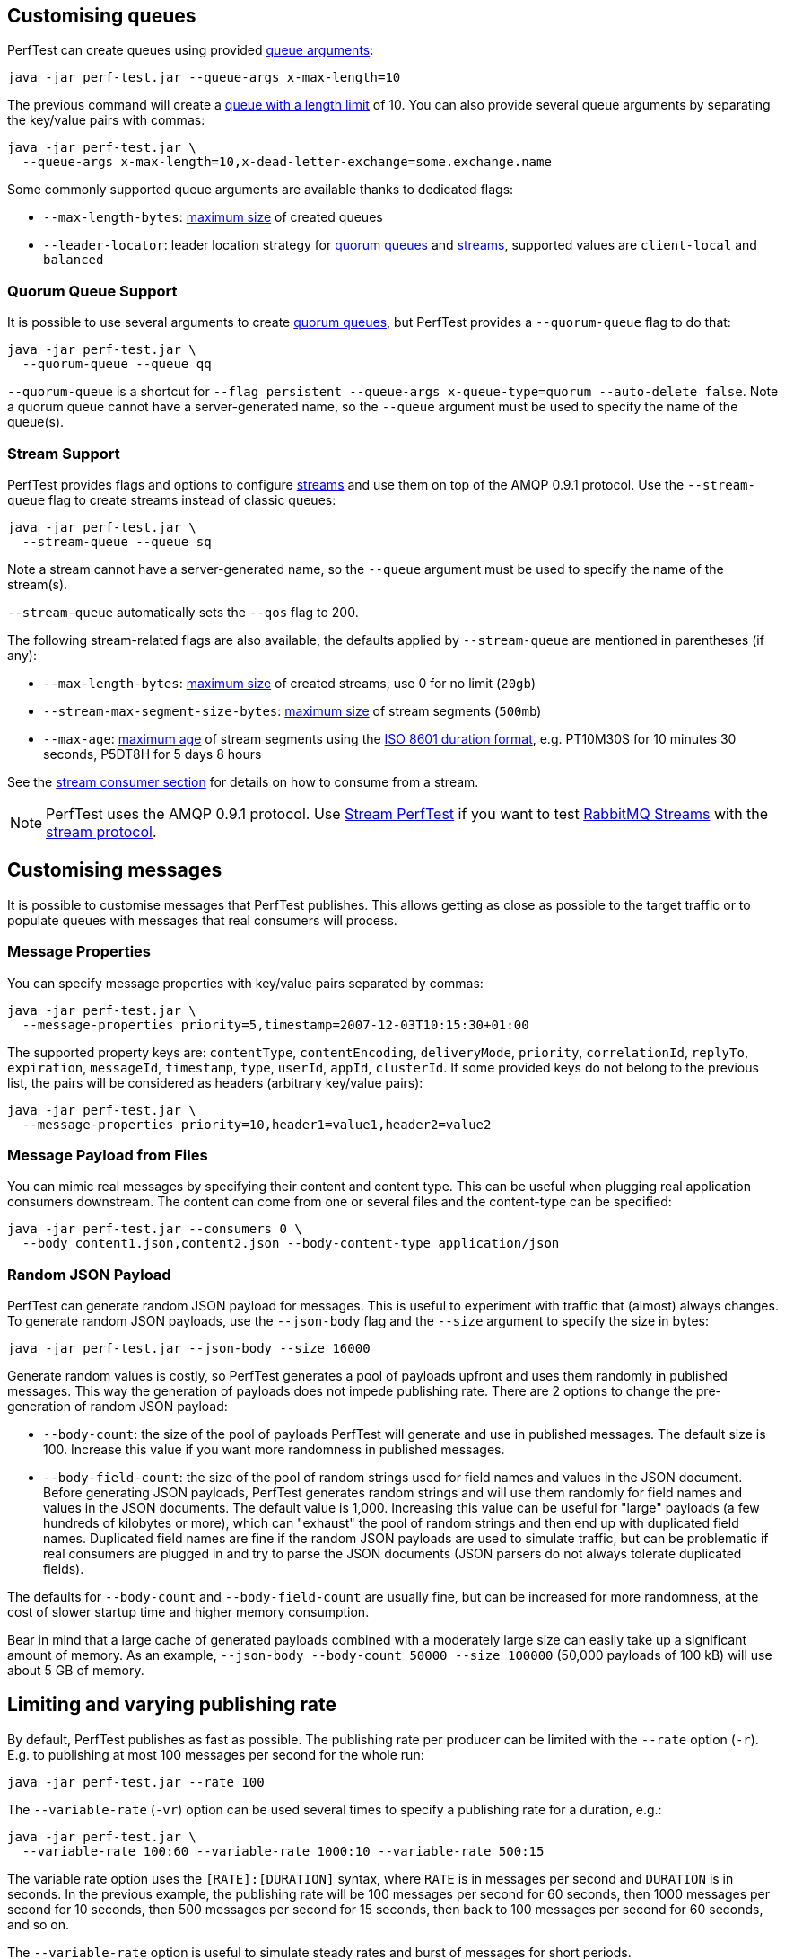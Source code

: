 [[customising-queues]]
== Customising queues

PerfTest can create queues using provided https://rabbitmq.com/queues.html#optional-arguments[queue arguments]:

 java -jar perf-test.jar --queue-args x-max-length=10

The previous command will create a https://www.rabbitmq.com/maxlength.html[queue with a length limit]
of 10. You can also provide several queue arguments by separating the
key/value pairs with commas:

 java -jar perf-test.jar \
   --queue-args x-max-length=10,x-dead-letter-exchange=some.exchange.name

Some commonly supported queue arguments are available thanks to dedicated flags:

* `--max-length-bytes`: https://rabbitmq.com/maxlength.html[maximum size] of created queues
* `--leader-locator`: leader location strategy for https://www.rabbitmq.com/quorum-queues.html#leader-placement[quorum queues] and https://www.rabbitmq.com/streams.html#leader-election[streams], supported values are `client-local` and `balanced`

=== Quorum Queue Support

It is possible to use several arguments to create https://rabbitmq.com/quorum-queues.html[quorum queues], but PerfTest provides a `--quorum-queue` flag to do that:

 java -jar perf-test.jar \
   --quorum-queue --queue qq

`--quorum-queue` is a shortcut for `--flag persistent --queue-args x-queue-type=quorum --auto-delete false`.
Note a quorum queue cannot have a server-generated name, so the `--queue` argument must be used to specify the name of the queue(s).

[[stream-support]]
=== Stream Support

PerfTest provides flags and options to configure https://rabbitmq.com/streams.html[streams] and use them on top of the AMQP 0.9.1 protocol.
Use the `--stream-queue` flag to create streams instead of classic queues:

 java -jar perf-test.jar \
   --stream-queue --queue sq

Note a stream cannot have a server-generated name, so the `--queue` argument must be used to specify the name of the stream(s).

`--stream-queue` automatically sets the `--qos` flag to 200.

The following stream-related flags are also available, the defaults applied by `--stream-queue` are mentioned in parentheses (if any):

* `--max-length-bytes`: https://rabbitmq.com/streams.html#retention[maximum size] of created streams, use 0 for no limit (`20gb`)
* `--stream-max-segment-size-bytes`: https://rabbitmq.com/streams.html#retention[maximum size] of stream segments (`500mb`)
* `--max-age`: https://rabbitmq.com/streams.html#retention[maximum age] of stream segments using the https://en.wikipedia.org/wiki/ISO_8601#Durations[ISO 8601 duration format], e.g. PT10M30S for 10 minutes 30 seconds, P5DT8H for 5 days 8 hours

See the <<usage-advanced.adoc#consuming-from-streams, stream consumer section>> for details on how to consume from a stream.

NOTE: PerfTest uses the AMQP 0.9.1 protocol.
Use https://rabbitmq.github.io/rabbitmq-stream-java-client/stable/htmlsingle/#the-performance-tool[Stream PerfTest] if you want to test https://rabbitmq.com/streams.html[RabbitMQ Streams] with the https://github.com/rabbitmq/rabbitmq-server/blob/main/deps/rabbitmq_stream/docs/PROTOCOL.adoc[stream protocol].

== Customising messages

It is possible to customise messages that PerfTest publishes. This allows
getting as close as possible to the target traffic or to populate queues
with messages that real consumers will process.

=== Message Properties

You can specify message properties with key/value pairs separated by commas:

 java -jar perf-test.jar \
   --message-properties priority=5,timestamp=2007-12-03T10:15:30+01:00

The supported property keys are: `contentType`, `contentEncoding`,
`deliveryMode`, `priority`, `correlationId`, `replyTo`, `expiration`, `messageId`,
`timestamp`, `type`, `userId`, `appId`, `clusterId`. If some provided
keys do not belong to the previous list, the pairs will be considered
as headers (arbitrary key/value pairs):

 java -jar perf-test.jar \
   --message-properties priority=10,header1=value1,header2=value2

=== Message Payload from Files

You can mimic real messages by specifying their content and
content type. This can be useful when plugging real application
consumers downstream. The content can come from one or several files and
the content-type can be specified:

  java -jar perf-test.jar --consumers 0 \
    --body content1.json,content2.json --body-content-type application/json

=== Random JSON Payload

PerfTest can generate random JSON payload for messages. This is useful to
experiment with traffic that (almost) always changes. To generate random JSON
payloads, use the `--json-body` flag and the `--size` argument to specify
the size in bytes:

 java -jar perf-test.jar --json-body --size 16000

Generate random values is costly, so PerfTest generates a pool of payloads upfront
and uses them randomly in published messages. This way the generation of payloads
does not impede publishing rate. There are 2 options to change the pre-generation of
random JSON payload:

 * `--body-count`: the size of the pool of payloads PerfTest will generate and use in
 published messages. The default size is 100. Increase this value if you want more
 randomness in published messages.
 * `--body-field-count`: the size of the pool of random strings used for field names and
 values in the JSON document. Before generating JSON payloads, PerfTest generates random
 strings and will use them randomly for field names and values in the JSON documents.
 The default value is 1,000. Increasing this value can be useful for "large"
 payloads (a few hundreds of kilobytes or more), which can "exhaust" the pool of random strings
 and then end up with duplicated field names. Duplicated field names are fine if
 the random JSON payloads are used to simulate traffic, but can be problematic if real
 consumers are plugged in and try to parse the JSON documents
 (JSON parsers do not always tolerate duplicated fields).

The defaults for `--body-count` and `--body-field-count` are usually fine, but can be increased
for more randomness, at the cost of slower startup time and higher memory consumption.

Bear in mind that a large cache of generated payloads combined with a moderately large size
can easily take up a significant amount of memory. As an example, `--json-body --body-count 50000 --size 100000`
(50,000 payloads of 100 kB) will use about 5 GB of memory.

== Limiting and varying publishing rate

By default, PerfTest publishes as fast as possible.
The publishing rate per producer can be limited with the `--rate` option (`-r`). E.g. to
publishing at most 100 messages per second for the whole run:

  java -jar perf-test.jar --rate 100

The `--variable-rate` (`-vr`) option can be used several times to specify a publishing rate
for a duration, e.g.:

  java -jar perf-test.jar \
    --variable-rate 100:60 --variable-rate 1000:10 --variable-rate 500:15

The variable rate option uses the `[RATE]:[DURATION]` syntax, where `RATE` is in messages per second
and `DURATION` is in seconds. In the previous example, the publishing rate
will be 100 messages per second for 60 seconds, then 1000 messages per second
for 10 seconds, then 500 messages per second for 15 seconds, then back to 100 messages per second
for 60 seconds, and so on.

The `--variable-rate` option is useful to simulate steady rates and burst of messages for short periods.

== Setting and varying the message size

The default size of the messages that PerfTest publishes is 12 bytes (PerfTest stores
some data in the message to calculate latency on the consumer side).

It is possible to make messages bigger with the `--size` (`-s`) option, e.g. to publish
4 kB messages:

  java -jar perf-test.jar --size 4000

The `--variable-size` (`-vs`) option allows to specify different message sizes
for periods of time, e.g.:

  java -jar perf-test.jar \
    --variable-size 1000:30 --variable-size 10000:20 --variable-size 5000:45

The variable rate option uses the `[SIZE]:[DURATION]` syntax, where `SIZE` is in bytes
and `DURATION` is in seconds. In the previous example, the size of published messages
will be 1 kB for 30 seconds, then 10 kB for 20 seconds, then 5 kB for 45 seconds,
then back to 1 kB for 30 seconds, and so on.

== Setting and varying consumer latency

You can simulate processing time per message with either a fixed or a variable latency value in microseconds.

The `--consumer-latency` (`-L`) option sets a fixed consumer latency in microseconds. In the example
below a 1 ms latency is set:

  java -jar perf-test.jar --consumer-latency 1000

The `--variable-latency` (`-vl`) option sets a variable consumer latency. In the example below it is
set to 1 ms for 60 seconds then 1 second for 30 seconds:

  java -jar perf-test.jar --variable-latency 1000:60 --variable-latency 1000000:30

[[working-with-many-queues]]
== Working With Many Queues
   
PertTest supports balancing the publishing and the consumption
across a sequence of queues, e.g.:

.Using a sequence of queues
[source,bash,indent=0]
--------
java -jar perf-test.jar --queue-pattern 'perf-test-%d' \
  --queue-pattern-from 1 --queue-pattern-to 10 \
  --producers 100 --consumers 100
--------

The previous command would create the `perf-test-1`, `perf-test-2`, ...,
`perf-test-10` queues and spreads the producers and consumers across them.
This way each queue will have 10 consumers and 10 producers sending messages to it.

Load is balanced in a round-robin fashion:

 java -jar perf-test.jar --queue-pattern 'perf-test-%d' \
   --queue-pattern-from 1 --queue-pattern-to 10 \
   --producers 15 --consumers 30

With the previous command, queues from `perf-test-1` to `perf-test-5`
will have 2 producers, and queues from `perf-test-6` to `perf-test-10`
will have only 1 producer. Each queue will have 3 consumers.

Note the `--queue-pattern` value is a
https://docs.oracle.com/javase/7/docs/api/java/util/Formatter.html[Java printf-style format string].
The queue index is the only argument passed in. The formatting is very close to C's `printf`.
`--queue-pattern 'perf-test-%03d' --queue-pattern-from 1 --queue-pattern-to 500` would for
instance create queues from `perf-test-001` to `perf-test-500`.

== Simulating High Loads
   
PerfTest can easily run hundreds of connections on a simple desktop machine.
Each producer and consumer use a Java thread and a TCP connection though,
so a PerfTest process can quickly run out of file descriptors, depending
on the OS settings. A simple solution is to use several PerfTest processes,
on the same machine or not. This is especially handy when combined
with the link:#working-with-many-queues[queue sequence] feature.

The following command line launches a first PerfTest process that
creates 500 queues (from `perf-test-1` to `perf-test-500`).
Each queue will have 3 consumers and 1 producer sending messages to it:

.Creating a first set of 500 queues
[source,bash,indent=0]
--------
java -jar perf-test.jar --queue-pattern 'perf-test-%d' \
  --queue-pattern-from 1 --queue-pattern-to 500 \
  --producers 500 --consumers 1500
--------

Then the following command line launches a second PerfTest process
that creates 500 queues (from `perf-test-501` to `perf-test-1000`).
Each queue will have 3 consumers and 1 producer sending messages to it:

.Creating a second set of 500 queues
[source,bash,indent=0]
--------
java -jar perf-test.jar --queue-pattern 'perf-test-%d' \
 --queue-pattern-from 501 --queue-pattern-to 1000 \
 --producers 500 --consumers 1500
--------

Those 2 processes will simulate 1000 producers and 3000 consumers spread
across 1000 queues.

A PerfTest process can exhaust its file descriptors limit and throw
`java.lang.OutOfMemoryError: unable to create new native thread`
exceptions. A first way to avoid this is to reduce the number of Java threads
PerfTest uses with the `--heartbeat-sender-threads` option:

.Using `--heartbeat-sender-threads` to reduce the number of threads
[source,bash,indent=0]
--------
java -jar perf-test.jar --queue-pattern 'perf-test-%d' \
  --queue-pattern-from 1 --queue-pattern-to 1000 \
  --producers 1000 --consumers 3000 --heartbeat-sender-threads 10
--------

By default, each producer and consumer connection uses a dedicated thread
to send heartbeats to the broker, so this is 4000 threads for heartbeats
in the previous sample. Considering producers and consumers always communicate
with the broker by publishing messages or sending acknowledgments, connections
are never idle, so using 10 threads for heartbeats for the 4000 connections
should be enough. Don't hesitate to experiment to come up with the appropriate
`--heartbeat-sender-threads` value for your use case.

Another way to avoid `java.lang.OutOfMemoryError: unable to create new native thread`
exceptions is to tune the number of file descriptors allowed per process
at the OS level, as some distributions use very low limits.
Here the recommendations are the same as for the broker, so you
can refer to our https://www.rabbitmq.com/networking.html#os-tuning[networking guide].

[[workloads-with-a-large-number-of-clients]]
== Workloads With a Large Number of Clients

A typical connected device workload (a.k.a "IoT workload") involves
many producers and consumers (dozens or hundreds of thousands)
that exchange messages at a low and mostly constant rate, usually a message every few seconds or minutes.
Simulating such workloads requires a different set of settings compared to
the workloads that have higher throughput and a small number of clients. With the appropriate set of flags,
PerfTest can simulate IoT workloads without requiring too many resources, especially threads.
Let's explore these flags.

With an IoT workload, publishers usually don't publish many messages per second,
but rather a message every fixed period of time. This can be achieved by using the `--publishing-interval`
flag instead of the `--rate` one. For example:

.Using `--publishing-interval` for low-throughput workloads
[source,bash,indent=0]
--------
java -jar perf-test.jar --publishing-interval 5
--------

The command above makes the publisher publish a message every 5 seconds.
To simulate a group of consumers, use the `--queue-pattern` flag to simulate many consumers across
many queues:

.Simulating 2000 clients on 1000 queues
[source,bash,indent=0]
--------
java -jar perf-test.jar --queue-pattern 'perf-test-%d' \
  --queue-pattern-from 1 --queue-pattern-to 1000 \
  --producers 1000 --consumers 1000 \
  --heartbeat-sender-threads 10 \
  --publishing-interval 5
--------

[IMPORTANT]
.Mind the sampling interval with slow publishers!
====
The `--interval` option (`-i`) sets the sampling interval for statistics and defaults to 1 second.
Keeping this value with slow publishers (1 message per second or less with `--publishing-interval`) can cause dips for some metrics, as they may not get any value for a while.
Note this affects only metrics and not the way PerfTest or the broker behave.
To avoid the metrics dips, you can increase the value of the sampling interval – twice the value of the publishing interval is a reasonable rule of thumb – or use the `--producer-random-start-delay` option to ramp up the start of publishers (see below).
====

To prevent publishers from publishing at roughly the same time and
distribute the rate more evenly, use
the `--producer-random-start-delay` option to add a random
delay before the first published message:

.Using `--producer-random-start-delay` to spread publishing in a random way
[source,bash,indent=0]
--------
java -jar perf-test.jar --queue-pattern 'perf-test-%d' \
  --queue-pattern-from 1 --queue-pattern-to 1000 \
  --producers 1000 --consumers 1000 \
  --heartbeat-sender-threads 10 \
  --publishing-interval 5 --producer-random-start-delay 120
--------

With the command above, each publisher will start with a random delay
between 1 and 120 seconds.

When using `--publishing-interval`, PerfTest will use one thread for 100 operations per second.
So 1,000 producers publishing at 1 message / second should keep 10 threads busy for
the publishing scheduling.
It is possible to set the number of threads used with the `--producer-scheduler-threads` options.
Set your own value if the default value is not appropriate for some reasons:

.Using `--producer-scheduler-threads` to set the number of publishing threads
[source,bash,indent=0]
--------
java -jar perf-test.jar --queue-pattern 'perf-test-%d' \
  --queue-pattern-from 1 --queue-pattern-to 1000 \
  --producers 1000 --consumers 1000 \
  --heartbeat-sender-threads 10 \
  --publishing-interval 60 --producer-random-start-delay 1800 \
  --producer-scheduler-threads 5
--------

In the example above, 1000 publishers will publish every 60 seconds
with a random start-up delay between 1 second and 30 minutes (1800 seconds). They
will be scheduled by only 5 threads. Such delay
values are suitable for long running tests.

Another option can be useful when simulating many consumers with a moderate message rate:
`--consumers-thread-pools`. It allows to use a given number of thread pools for all the consumers,
instead of one thread pool for each consumer by default. In the previous example, each consumer
would use a 1-thread thread pool, which is overkill considering consumers processing
is fast and producers publish one message every second. We can set the number of thread pools
to use with `--consumers-thread-pools` and they will be shared by the consumers:

.Using `--consumers-thread-pools` to reduce the number of consumer threads
[source,bash,indent=0]
--------
java -jar perf-test.jar --queue-pattern 'perf-test-%d' \
  --queue-pattern-from 1 --queue-pattern-to 1000 \
  --producers 1000 --consumers 1000 \
  --heartbeat-sender-threads 10 \
  --publishing-interval 60 --producer-random-start-delay 1800 \
  --producer-scheduler-threads 10 \
  --consumers-thread-pools 10
--------

The previous example uses only 10 thread pools for all consumers instead of 1000 by default.
These are 1-thread thread pools in this case, so this is 10 threads overall instead of 1000, another
huge resource saving to simulate more clients with a single PerfTest instance for large IoT workloads.

By default, PerfTest uses blocking network socket I/O to communicate with
the broker. This mode works fine for clients in many cases but the RabbitMQ Java client
also supports an https://www.rabbitmq.com/api-guide.html#java-nio[asynchronous I/O mode],
where resources like threads can be easily tuned. The goal here is to use as few
resources as possible to simulate as much load as possible with a single PerfTest instance.
In the slow publisher example above, a handful of threads should be enough
to handle the I/O. That's what the
`--nio-threads` flag is for:

.Reducing the number of IO threads by enabling the NIO mode with `--nio-threads`
[source,bash,indent=0]
--------
java -jar perf-test.jar --queue-pattern 'perf-test-%d' \
  --queue-pattern-from 1 --queue-pattern-to 1000 \
  --producers 1000 --consumers 1000 \
  --heartbeat-sender-threads 10 \
  --publishing-interval 60 --producer-random-start-delay 1800 \
  --producer-scheduler-threads 10 \
  --nio-threads 10
--------

This way PerfTest will use  12 threads for I/O over all the connections.
With the default blocking I/O mode, each producer (or consumer)
uses a thread for the I/O loop, that is 2000 threads to simulate 1000 producers and
1000 consumers. Using NIO in PerfTest can dramatically reduce the resources used
to simulate workloads with a large number of connections with appropriate tuning.

Note that in NIO mode the number of threads used can increase temporarily when connections close
unexpectedly and connection recovery kicks in. This is due to the NIO mode dispatching
connection closing to non-I/O threads to avoid deadlocks. Connection recovery can be disabled
with the `--disable-connection-recovery` flag.


== Running Producers and Consumers on Different Machines

If you run producers and consumers on different machines or even
in different processes, and you want PerfTest to calculate latency,
you need to use the `--use-millis` flag. E.g. for sending messages
from one host:

 java -jar perf-test.jar --producers 1 --consumers 0 \
   --predeclared --routing-key rk --queue q --use-millis

And for consuming messages from another host:

 java -jar perf-test.jar --producers 0 --consumers 1 \
   --predeclared --routing-key rk --queue q --use-millis

Note that as soon as you use `--use-millis`, latency is calculated in
milliseconds instead of microseconds. Note also the different machines should have
their clock synchronised, e.g. by NTP.
If you don't run producers and consumers on different machines or if you don't
want PerfTest to calculate latency, you don't need the `--use-millis` flag.

Why does one need to care about the `--use-millis` flag? PerfTest uses
by default `System.nanoTime()` in messages to calculate latency
between producers and senders. `System.nanoTime()` provides nanosecond precision
but must be used only in the same Java process. So PerfTest can fall back to `System.currentTimeMillis()`,
which provides only milliseconds precision, but is reliable between different machines
as long as their clocks are synchronised.

== Asynchronous Consumers vs Synchronous Consumers

Consumers are asynchronous by default in PerfTest. This means they are registered with the AMQP `basic.consume`
method and the broker pushes messages to them. This is the optimal way to consume messages. PerfTest
also provides the `--polling` and `--polling-interval` options to consume messages by polling the broker
with the AMQP `basic.get` method. These options are available to evaluate the performance and the effects
of `basic.get`, but real applications should avoid using `basic.get` as much as possible because
it has several drawbacks compared to asynchronous consumers: it needs a network round trip for each message,
it typically keeps a thread busy for polling in the application, and it intrinsically increases latency.

[[consuming-from-streams]]
== Consuming From Streams

RabbitMQ streams model an append-only log with non-destructive consumer semantics.
PerfTest uses the AMQP 0.9.1 protocol to interact with streams.
The <<usage-advanced.adoc#stream-support, queue customisation section>> covers how to declare streams with PerfTest.

Acknowledgments and https://www.rabbitmq.com/confirms.html#channel-qos-prefetch[consumer prefetch] are mandatory when consuming from a stream, so the `--qos` flag must be specified.
The following example sets up a consume-only run from the already-existing `invoices` stream with consumer prefetch so to 200:

 java -jar perf-test.jar -x 0 -y 1 --predeclared \
    --queue invoices --qos 200

Note a consumer attaches to the end of a stream by default (`next` https://rabbitmq.com/streams.html#consuming[offset]).
This means the consumer does not get any messages if no publishers add messages to the stream at that time.
Use the `--stream-consumer-offset` flag to change the default, for example `first` to start at the beginning of the stream:

 java -jar perf-test.jar -x 0 -y 1 --predeclared \
    --queue invoices --qos 200 --stream-consumer-offset first

Valid values for `--stream-consumer-offset` are `first`, `last`, `next`, an unsigned long for the absolute offset in the stream, or an https://en.wikipedia.org/wiki/ISO_8601#Combined_date_and_time_representations[ISO 8601 formatted timestamp] (eg. `2022-06-03T07:45:54Z`) to attach to a point in time.

NOTE: PerfTest uses the AMQP 0.9.1 protocol.
Use https://rabbitmq.github.io/rabbitmq-stream-java-client/stable/htmlsingle/#the-performance-tool[Stream PerfTest] if you want to test https://rabbitmq.com/streams.html[RabbitMQ Streams] with the https://github.com/rabbitmq/rabbitmq-server/blob/main/deps/rabbitmq_stream/docs/PROTOCOL.adoc[stream protocol].

[[instance-synchronization]]
== Synchronizing Several Instances

PerfTest instances can synchronize to start at the same time.
This can prove useful when you apply different workloads and want to compare them on the same monitoring graphics.
The `--id` flag identifies the group of instances that need to synchronize and the `--expected-instances` flag sets the size of the group.

Let's take a somewhat artificial example to keep flags as simple as possible and compare the behavior of an auto-delete queue to a quorum queue.
We start the first PerfTest instance:

 java -jar perf-test.jar --id auto-delete-vs-qq --expected-instances 2

The instance will wait until the second one is ready:

 java -jar perf-test.jar --id auto-delete-vs-qq --expected-instances 2 \
   --quorum-queue --queue qq

Both instances _must_ share the same `--id` if they want to communicate to synchronize.
Note synchronized instances creates connections before starting the synchronization process.
They are then ready to start their respective workload (publishing and/or consuming) when all the expected instances have joined the group.

NOTE: Instance synchronization is compatible with https://rabbitmq.github.io/rabbitmq-stream-java-client/snapshot/htmlsingle/#performant-tool-instance-synchronization[StreamPerfTest], the performance tool for RabbitMQ streams: instances of both tools can synchronize with each other.
The 2 tools use the same flags for this feature.

The default synchronization timeout is 10 minutes.
This can be changed with the `--instance-sync-timeout` flag, using a value in seconds.

PerfTest instance synchronization requires https://en.wikipedia.org/wiki/IP_multicast[IP multicast] to be available.
IP multicast is not necessary when PerfTest runs on Kubernetes pods.
In this case, PerfTest asks Kubernetes for a list of pod IPs.
The PerfTest instances are expected to run in the same namespace, and the namespace must be available in the `MY_POD_NAMESPACE` environment variable or provided with the `--instance-sync-namespace` flag.
As soon as the namespace information is available, PerfTest will prefer listing pod IPs over using IP multicast.
Here is an example of using instance synchronization on Kubernetes by providing the namespace explicitly:

 java -jar perf-test.jar --id workload-1 --expected-instances 2 \
   --instance-sync-namespace qa

NOTE: PerfTest needs permission to ask Kubernetes for a list of pod IPs.
This is done by creating various policies e.g. with YAML.
See the https://github.com/jgroups-extras/jgroups-kubernetes[Kubernetes discovery protocol for JGroups page] for more information.

== TLS Support

PerfTest can use TLS to connect to a node that is https://www.rabbitmq.com/ssl.html[configured to accept TLS connections].
To enable TLS, simply specify a URI that uses the `amqps` schema:

 java -jar perf-test.jar -h amqps://localhost:5671

By default, PerfTest automatically trusts the server and doesn't present any client certificate (a warning
shows up in the console).
In many benchmarking or load testing scenarios this may be sufficient.
If peer verification is necessary, it is possible to use the https://docs.oracle.com/javase/8/docs/technotes/guides/security/jsse/JSSERefGuide.html#InstallationAndCustomization[appropriate
JVM properties] on the command line to override the default `SSLContext`.
For example, to trust a given server:

  java -Djavax.net.ssl.trustStore=/path/to/server_key.p12 \
       -Djavax.net.ssl.trustStorePassword=bunnies \
       -Djavax.net.ssl.trustStoreType=PKCS12 \
       -jar perf-test.jar -h amqps://localhost:5671

The previous snippet defines appropriate system properties to locate the trust store to use.
Please refer to the https://www.rabbitmq.com/ssl.html[TLS guide] to learn about how to set up RabbitMQ with TLS.
A convenient way to generate a CA and some self-signed certificate/key pairs for development and QA environments is with https://github.com/rabbitmq/tls-gen[`tls-gen`].
`tls-gen` basic profile is a good starting point.
Here is how to run PerfTest with a certificate/key pair generated by the aforementioned profile:

  java -Djavax.net.ssl.trustStore=/path/to/server_key.p12 \
       -Djavax.net.ssl.trustStorePassword=bunnies \
       -Djavax.net.ssl.trustStoreType=PKCS12 \
       -Djavax.net.ssl.keyStore=/path/to/client_key.p12 \
       -Djavax.net.ssl.keyStorePassword=bunnies \
       -Djavax.net.ssl.keyStoreType=PKCS12 \
       -jar perf-test.jar -h amqps://localhost:5671

== OAuth2 authentication/authorization

It's possible to connect to a RabbitMQ instance configured to use
https://www.rabbitmq.com/oauth2.html[OAuth 2.0 Authentication
Backend]. In this case it's not necessary to provide a username and a
password in URI, but instead a token endpoint URI, client id and
client secret should be provided as separate command line options. All
3 should be specified at once.

  java -jar ./target/perf-test.jar \
    --uri amqps://some-uri-without-user-and-password:5671 \
    --oauth2-token-endpoint https://example.com/api/auth/token \
    --oauth2-client-id 12345 \
    --oauth2-client-secret qwerty \
    --oauth2-grant-type client_credentials \
    --oauth2-parameters orgId=1212 \
    --oauth2-parameters subject_token_type=urn:ietf:params:oauth:token-type:access_token

`--oauth2-grant-type` is optional and defaults to `client_credential`.

Any number of optional parameters can be passed to token endpoint via
`--oauth2-parameters` option.

== Using Environment Variables as Options

Environment variables can sometimes be easier to work with than command line options, for example
when using a manifest file to configure PerfTest (with Docker Compose or Cloud Foundry), especially when
the number of options used grows.

PerfTest will automatically use environment variables that match the snake case version of the long version of its options
(e.g. PerfTest will automatically pick up the value of the `CONFIRM_TIMEOUT` environment variable
for the `--confirm-timeout` option, but only if the environment variable is defined).

You can list the environment variables that PerfTest will pick up with the following command:

  java -jar perf-test.jar --env

Note that some options can be used several times to define several values, e.g.:

  java -jar perf-test.jar \
    --variable-rate 100:60 --variable-rate 1000:10 --variable-rate 500:15

Declaring an environment variable several times just overrides the previous value, so to
define several values for an environment variable, just separate the values with a comma:

  VARIABLE_RATE="100:60,1000:10,500:15"

To avoid collisions with environment variables that already exist, it is possible to specify
a prefix for the environment variables that PerfTest will look up. This prefix is defined
with the `RABBITMQ_PERF_TEST_ENV_PREFIX` environment variable, e.g.:

  RABBITMQ_PERF_TEST_ENV_PREFIX="PERF_TEST_"

With `RABBITMQ_PERF_TEST_ENV_PREFIX="PERF_TEST_"` defined, PerfTest will for example look for
the `PERF_TEST_CONFIRM_TIMEOUT` environment variable, not only `CONFIRM_TIMEOUT`.

== Result Reporting in HTML

The `PerfTest HTML extension` are a set of tools
that can help you run automated benchmarks by wrapping around PerfTest. You can provide
benchmark specs, and the tool will take care of running the benchmark,
collecting results and displaying them in an HTML page. Learn more
https://github.com/rabbitmq/rabbitmq-perf-test/blob/main/html/README.md[here].

== Console Output Format

PerfTest default console output format is explicit as each line contains a label for each value:

.The `default` output format
[source,bash,indent=0]
--------
id: test-101517-299, time 1.000 s, sent: 188898 msg/s, received: 85309 msg/s, min/median/75th/95th/99th consumer latency: 24/234/364/462/474 ms
id: test-101517-299, time 2.000 s, sent: 101939 msg/s, received: 117152 msg/s, min/median/75th/95th/99th consumer latency: 483/759/830/896/907 ms
id: test-101517-299, time 3.000 s, sent: 137450 msg/s, received: 118324 msg/s, min/median/75th/95th/99th consumer latency: 691/816/854/893/909 ms
--------

Advanced users who prefer a more compact format can use the `--metrics-format compact` option (`-mf compact` for short).
The output looks like the following then:

.The `compact` output format
[source,bash,indent=0]
--------
time               sent     received       consumer latency
1.000s     173920 msg/s  84405 msg/s    1/25/189/312/331 ms
2.000s     133044 msg/s 117703 msg/s 329/728/814/887/897 ms
3.000s     103736 msg/s 117134 msg/s 705/804/846/892/920 ms
--------
